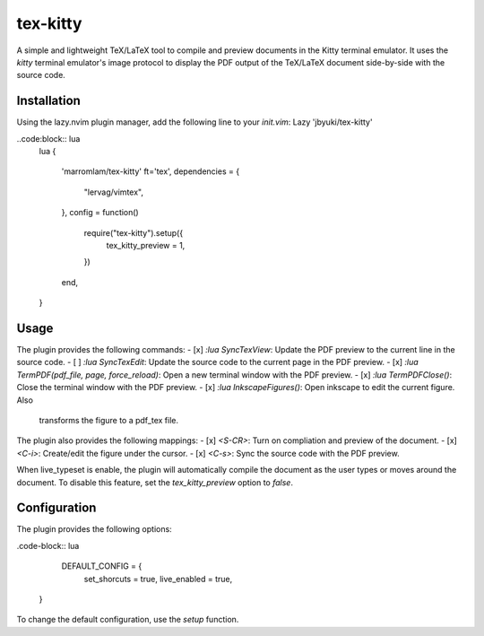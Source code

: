tex-kitty
=========

A simple and lightweight TeX/LaTeX tool to compile and preview documents in the
Kitty terminal emulator.
It uses the `kitty` terminal emulator's image protocol to display the PDF
output of the TeX/LaTeX document side-by-side with the source code.

Installation
------------
Using the lazy.nvim plugin manager, add the following line to your `init.vim`:
Lazy 'jbyuki/tex-kitty'

..code:block:: lua
    lua
    {
        'marromlam/tex-kitty'
        ft='tex',
        dependencies = {
            "lervag/vimtex",
        },
        config = function()
            require("tex-kitty").setup({
                tex_kitty_preview = 1,
            })
        end,
    }

Usage
-----
The plugin provides the following commands:
- [x] `:lua SyncTexView`: Update the PDF preview to the current line in the source code.
- [ ] `:lua SyncTexEdit`: Update the source code to the current page in the PDF preview.
- [x] `:lua TermPDF(pdf_file, page, force_reload)`: Open a new terminal window with the PDF preview.
- [x] `:lua TermPDFClose()`: Close the terminal window with the PDF preview.
- [x] `:lua InkscapeFigures()`: Open inkscape to edit the current figure. Also
  transforms the figure to a pdf_tex file.

The plugin also provides the following mappings:
- [x] `<S-CR>`: Turn on compliation and preview of the document.
- [x] `<C-i>`: Create/edit the figure under the cursor.
- [x] `<C-s>`: Sync the source code with the PDF preview.

When live_typeset is enable, the plugin will automatically compile the document
as the user types or moves around the document.
To disable this feature, set the `tex_kitty_preview` option to `false`.

Configuration
-------------
The plugin provides the following options:

.code-block:: lua

    DEFAULT_CONFIG = {
      set_shorcuts = true,
      live_enabled = true,
   }

To change the default configuration, use the `setup` function.







